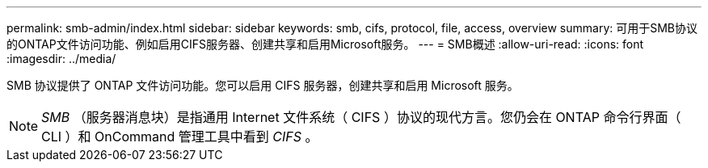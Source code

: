 ---
permalink: smb-admin/index.html 
sidebar: sidebar 
keywords: smb, cifs, protocol, file, access, overview 
summary: 可用于SMB协议的ONTAP文件访问功能、例如启用CIFS服务器、创建共享和启用Microsoft服务。 
---
= SMB概述
:allow-uri-read: 
:icons: font
:imagesdir: ../media/


[role="lead"]
SMB 协议提供了 ONTAP 文件访问功能。您可以启用 CIFS 服务器，创建共享和启用 Microsoft 服务。

[NOTE]
====
_SMB_ （服务器消息块）是指通用 Internet 文件系统（ CIFS ）协议的现代方言。您仍会在 ONTAP 命令行界面（ CLI ）和 OnCommand 管理工具中看到 _CIFS_ 。

====